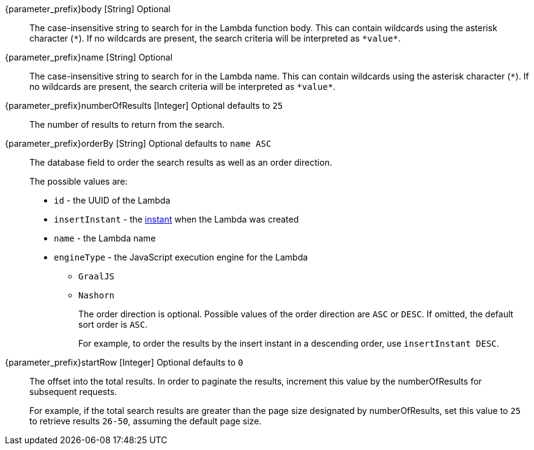 
// parameter_prefix is either blank for parameters or "search." for body

[.api]

[field]#{parameter_prefix}body# [type]#[String]# [optional]#Optional#::
The case-insensitive string to search for in the Lambda function body. This can contain wildcards using the asterisk character (`*`). If no wildcards are present, the search criteria will be interpreted as `pass:[*value*]`.

[field]#{parameter_prefix}name# [type]#[String]# [optional]#Optional#::
The case-insensitive string to search for in the Lambda name. This can contain wildcards using the asterisk character (`*`). If no wildcards are present, the search criteria will be interpreted as `pass:[*value*]`.

[field]#{parameter_prefix}numberOfResults# [type]#[Integer]# [optional]#Optional# [default]#defaults to `25`#::
The number of results to return from the search.

[field]#{parameter_prefix}orderBy# [type]#[String]# [optional]#Optional# [default]#defaults to `name ASC`#::
The database field to order the search results as well as an order direction.
+
The possible values are:
+
 * `id` - the UUID of the Lambda
 * `insertInstant` - the link:/docs/v1/tech/reference/data-types#instants[instant] when the Lambda was created
 * `name` - the Lambda name
 * `engineType` - the JavaScript execution engine for the Lambda
 ** `GraalJS`
 ** `Nashorn`
+
The order direction is optional. Possible values of the order direction are `ASC` or `DESC`. If omitted, the default sort order is `ASC`.
+
For example, to order the results by the insert instant in a descending order, use `insertInstant DESC`.

[field]#{parameter_prefix}startRow# [type]#[Integer]# [optional]#Optional# [default]#defaults to `0`#::
The offset into the total results. In order to paginate the results, increment this value by the [field]#numberOfResults# for subsequent requests.
+
For example, if the total search results are greater than the page size designated by [field]#numberOfResults#, set this value to `25` to retrieve results `26-50`, assuming the default page size.
